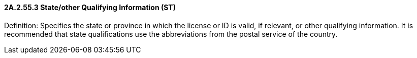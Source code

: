 ==== 2A.2.55.3 State/other Qualifying Information (ST)

Definition: Specifies the state or province in which the license or ID is valid, if relevant, or other qualifying information. It is recommended that state qualifications use the abbreviations from the postal service of the country.

